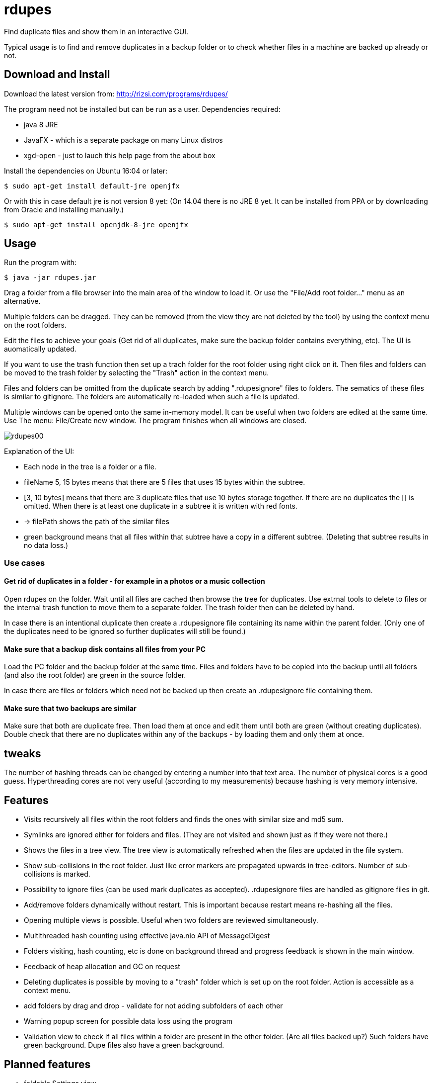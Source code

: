 # rdupes

Find duplicate files and show them in an interactive GUI.

Typical usage is to find and remove duplicates in a backup folder or to check whether files in a machine are backed up already or not.

## Download and Install

Download the latest version from: http://rizsi.com/programs/rdupes/

The program need not be installed but can be run as a user. Dependencies required:

 * java 8 JRE
 * JavaFX - which is a separate package on many Linux distros
 * xgd-open - just to lauch this help page from the about box

Install the dependencies on Ubuntu 16:04 or later:

----
$ sudo apt-get install default-jre openjfx
----

Or with this in case default jre is not version 8 yet: (On 14.04 there is no JRE 8 yet. It can be installed from PPA or by downloading from Oracle and installing manually.)

----
$ sudo apt-get install openjdk-8-jre openjfx
----

## Usage

Run the program with:

----
$ java -jar rdupes.jar
----

Drag a folder from a file browser into the main area of the window to load it. Or use the "File/Add root folder..." menu as an alternative.

Multiple folders can be dragged. They can be removed (from the view they are not deleted by the tool) by using the context menu on the root folders.

Edit the files to achieve your goals (Get rid of all duplicates, make sure the backup folder contains everything, etc). The UI is auomatically updated.

If you want to use the trash function then set up a trach folder for the root folder using right click on it. Then files and folders can be moved to the trash folder by selecting the "Trash" action in the context menu.

Files and folders can be omitted from the duplicate search by adding ".rdupesignore" files to folders. The sematics of these files is similar to gitignore. The folders are automatically re-loaded when such a file is updated.

Multiple windows can be opened onto the same in-memory model. It can be useful when two folders are edited at the same time. Use The menu: File/Create new window. The program finishes when all windows are closed.

image:rdupes00.png[]

Explanation of the UI:

 * Each node in the tree is a folder or a file.
 * fileName 5, 15 bytes means that there are 5 files that uses 15 bytes within the subtree.
 * [3, 10 bytes] means that there are 3 duplicate files that use 10 bytes storage together. If there are no duplicates the [] is omitted. When there is at least one duplicate in a subtree it is written with red fonts.
 * -> filePath shows the path of the similar files
 * green background means that all files within that subtree have a copy in a different subtree. (Deleting that subtree results in no data loss.)

### Use cases

#### Get rid of duplicates in a folder - for example in a photos or a music collection

Open rdupes on the folder. Wait until all files are cached then browse the tree for duplicates. Use extrnal tools to delete to files or the internal trash function to move them to a separate folder. The trash folder then can be deleted by hand.

In case there is an intentional duplicate then create a .rdupesignore file containing its name within the parent folder. (Only one of the duplicates need to be ignored so further duplicates will still be found.)

#### Make sure that a backup disk contains all files from your PC

Load the PC folder and the backup folder at the same time. Files and folders have to be copied into the backup until all folders (and also the root folder) are green in the source folder.

In case there are files or folders which need not be backed up then create an .rdupesignore file containing them.


#### Make sure that two backups are similar

Make sure that both are duplicate free. Then load them at once and edit them until both are green (without creating duplicates). Double check that there are no duplicates within any of the backups - by loading them and only them at once.

## tweaks

The number of hashing threads can be changed by entering a number into that text area. The number of physical cores is a good guess. Hyperthreading cores are not very useful (according to my measurements) because hashing is very memory intensive.

## Features

 * Visits recursively all files within the root folders and finds the ones with similar size and md5 sum.
 * Symlinks are ignored either for folders and files. (They are not visited and shown just as if they were not there.)
 * Shows the files in a tree view. The tree view is automatically refreshed when the files are updated in the file system.
 * Show sub-collisions in the root folder. Just like error markers are propagated upwards in tree-editors. Number of sub-collisions is marked.
 * Possibility to ignore files (can be used mark duplicates as accepted). .rdupesignore files are handled as gitignore files in git.
 * Add/remove folders dynamically without restart. This is important because restart means re-hashing all the files.
 * Opening multiple views is possible. Useful when two folders are reviewed simultaneously.
 * Multithreaded hash counting using effective java.nio API of MessageDigest
 * Folders visiting, hash counting, etc is done on background thread and progress feedback is shown in the main window.
 * Feedback of heap allocation and GC on request
 * Deleting duplicates is possible by moving to a "trash" folder which is set up on the root folder. Action is accessible as a context menu.
 * add folders by drag and drop - validate for not adding subfolders of each other
 * Warning popup screen for possible data loss using the program
 * Validation view to check if all files within a folder are present in the other folder. (Are all files backed up?) Such folders have green background. Dupe files also have a green background.

## Planned features

 * foldable Settings view
 * Sane initial value for n threads of hash counting (Use https://github.com/veddan/java-physical-cores )
 * easy set up of trash folder
 * two pane view - easy move folders from one to the other
 * Also find similar folders - hash of folder is the hash of the files in alphabetic filename order

